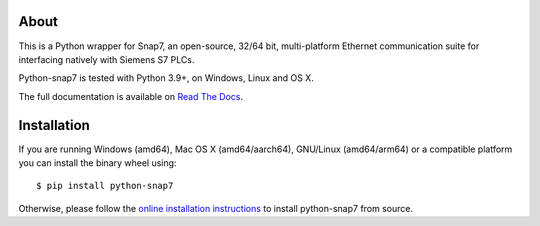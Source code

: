 About
=====

This is a Python wrapper for Snap7, an open-source, 32/64 bit, multi-platform Ethernet communication suite for interfacing natively
with Siemens S7 PLCs.

Python-snap7 is tested with Python 3.9+, on Windows, Linux and OS X.

The full documentation is available on `Read The Docs <https://python-snap7.readthedocs.io/en/latest/>`_.


Installation
============

If you are running Windows (amd64), Mac OS X (amd64/aarch64), GNU/Linux (amd64/arm64) or a compatible platform you can install the binary wheel using::

   $ pip install python-snap7


Otherwise, please follow the `online installation instructions <https://python-snap7.readthedocs.io/en/latest/installation.html>`_ to install python-snap7 from source.
